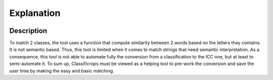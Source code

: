 Explanation 
=============
 .. image:: ../images/goal.pdf
    :width: 800

Description
------------
To match 2 classes, the tool uses a function that compute similarity between 2 words based on the letters they contains. It is not semantic based. 
Thus, this tool is limited when it comes to match strings that need semantic interpretation. 
As a consequence, this tool is not able to automate fully the conversion from a classification to the ICC one, but at least to semi-automate it. 
To sum up, Classificrops must be viewed as a helping tool to pre-work the conversion and save the user time by making the easy and basic matching. 